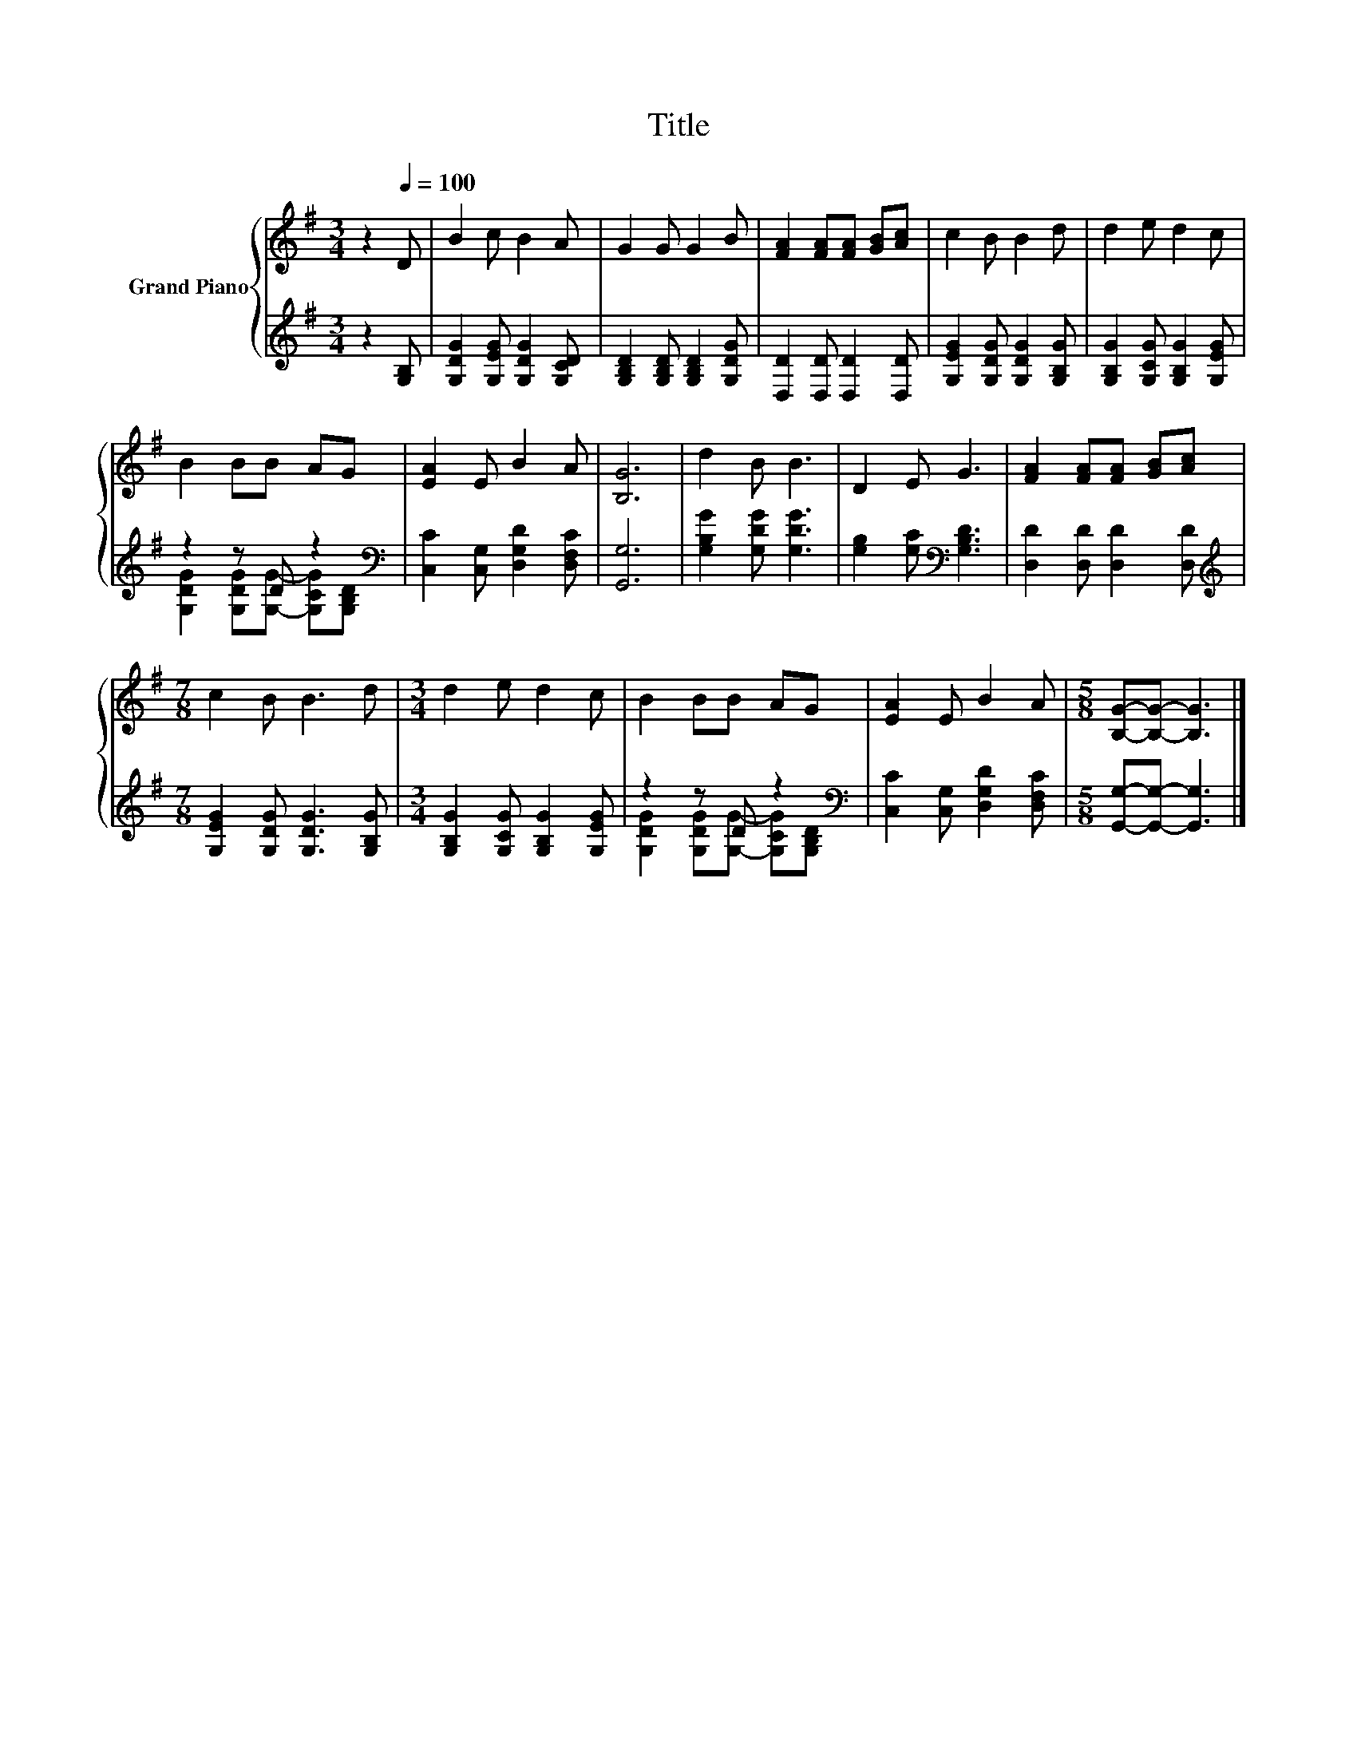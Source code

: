 X:1
T:Title
%%score { 1 | ( 2 3 ) }
L:1/8
M:3/4
K:G
V:1 treble nm="Grand Piano"
V:2 treble 
V:3 treble 
V:1
 z2[Q:1/4=100] D | B2 c B2 A | G2 G G2 B | [FA]2 [FA][FA] [GB][Ac] | c2 B B2 d | d2 e d2 c | %6
 B2 BB AG | [EA]2 E B2 A | [B,G]6 | d2 B B3 | D2 E G3 | [FA]2 [FA][FA] [GB][Ac] | %12
[M:7/8] c2 B B3 d |[M:3/4] d2 e d2 c | B2 BB AG | [EA]2 E B2 A |[M:5/8] [B,G]-[B,G]- [B,G]3 |] %17
V:2
 z2 [G,B,] | [G,DG]2 [G,EG] [G,DG]2 [G,CD] | [G,B,D]2 [G,B,D] [G,B,D]2 [G,DG] | %3
 [D,D]2 [D,D] [D,D]2 [D,D] | [G,EG]2 [G,DG] [G,DG]2 [G,B,G] | [G,B,G]2 [G,CG] [G,B,G]2 [G,EG] | %6
 z2 z D z2[K:bass] | [C,C]2 [C,G,] [D,G,D]2 [D,F,C] | [G,,G,]6 | [G,B,G]2 [G,DG] [G,DG]3 | %10
 [G,B,]2 [G,C][K:bass] [G,B,D]3 | [D,D]2 [D,D] [D,D]2 [D,D] | %12
[M:7/8][K:treble] [G,EG]2 [G,DG] [G,DG]3 [G,B,G] |[M:3/4] [G,B,G]2 [G,CG] [G,B,G]2 [G,EG] | %14
 z2 z D z2[K:bass] | [C,C]2 [C,G,] [D,G,D]2 [D,F,C] |[M:5/8] [G,,G,]-[G,,G,]- [G,,G,]3 |] %17
V:3
 x3 | x6 | x6 | x6 | x6 | x6 | [G,DG]2 [G,DG][G,G]- [G,CG][K:bass][G,B,D] | x6 | x6 | x6 | %10
 x3[K:bass] x3 | x6 |[M:7/8][K:treble] x7 |[M:3/4] x6 | %14
 [G,DG]2 [G,DG][G,G]- [G,CG][K:bass][G,B,D] | x6 |[M:5/8] x5 |] %17

